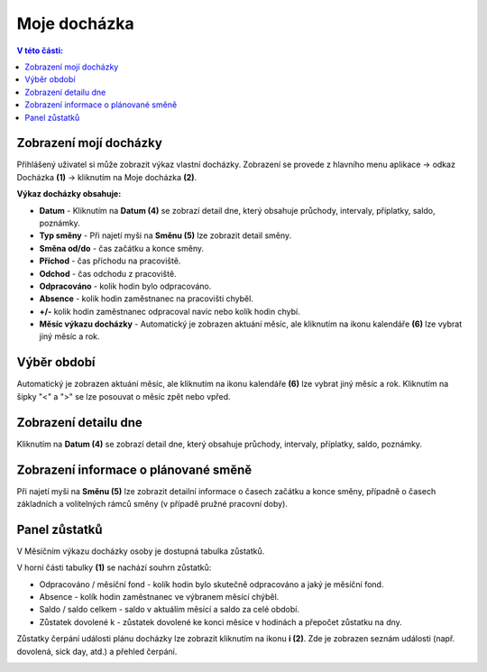 Moje docházka
===========================

.. contents:: V této části:
  :local:
  :depth: 2
  
.. _moje_dochazka:

Zobrazení mojí docházky
^^^^^^^^^^^^^^^^^^^^^^^^^^^^^^^^^^^

Přihlášený uživatel si může zobrazit výkaz vlastní docházky. Zobrazení se provede z hlavního menu aplikace -> odkaz Docházka **(1)** -> kliknutím na Moje docházka **(2)**.

.. image:: /Img/Vykaz1.PNG

.. image:: /Img/Vykaz4.PNG

**Výkaz docházky obsahuje:**
 
- **Datum** - Kliknutím na **Datum (4)** se zobrazí detail dne, který obsahuje průchody, intervaly, příplatky, saldo, poznámky.
  
- **Typ směny** - Při najetí myši na **Směnu (5)** lze zobrazit detail směny.

- **Směna od/do** - čas začátku a konce směny.

- **Příchod** - čas příchodu na pracoviště.

- **Odchod** - čas odchodu z pracoviště.

- **Odpracováno** - kolik hodin bylo odpracováno.

- **Absence** - kolik hodin zaměstnanec na pracovišti chyběl.

- **+/-** kolik hodin zaměstnanec odpracoval navíc nebo kolík hodin chybí.

- **Měsíc výkazu docházky** - Automatický je zobrazen aktuání měsíc, ale kliknutím na ikonu kalendáře **(6)** lze vybrat jiný měsíc a rok.
 
Výběr období
^^^^^^^^^^^^^^^^^^^^^^^^^^^^^^^^^^^
Automatický je zobrazen aktuání měsíc, ale kliknutím na ikonu kalendáře **(6)** lze vybrat jiný měsíc a rok. Kliknutím na šipky "<" a ">" se lze posouvat o měsíc zpět nebo vpřed.

.. image:: /Img/Mesic1.PNG

Zobrazení detailu dne
^^^^^^^^^^^^^^^^^^^^^^^^^^^^^^^^^^^
Kliknutím na **Datum (4)** se zobrazí detail dne, který obsahuje průchody, intervaly, příplatky, saldo, poznámky.

.. image:: /Img/DetailDne1.PNG
 
.. image:: /Img/DetailDne2.PNG

Zobrazení informace o plánované směně
^^^^^^^^^^^^^^^^^^^^^^^^^^^^^^^^^^^^^^^^
Při najetí myši na **Směnu (5)** lze zobrazit detailní informace o časech začátku a konce směny, případně o časech základních a volitelných rámců směny (v případě pružné pracovní doby).

.. image:: /Img/Smena1.PNG

Panel zůstatků
^^^^^^^^^^^^^^^^^^^^^^^^^^^^^^^^^^^^^^^^
V Měsíčním výkazu docházky osoby je dostupná tabulka zůstatků.

.. image:: /Img/Zustatky1.PNG

V horní části tabulky **(1)** se nachází souhrn zůstatků:

- Odpracováno / měsíční fond - kolík hodin bylo skutečně odpracováno a jaký je měsíční fond.

- Absence - kolík hodin zaměstnanec ve výbranem měsící chýběl.

- Saldo / saldo celkem - saldo v aktuálím měsící a saldo za celé období.

- Zůstatek dovolené k - zůstatek dovolené ke konci měsíce v hodinách a přepočet zůstatku na dny.

Zůstatky čerpání události plánu docházky lze zobrazit kliknutím na ikonu **i (2)**. Zde je zobrazen seznám události (např. dovolená, sick day, atd.) a přehled čerpání.

.. image:: /Img/Zustatky2.PNG

